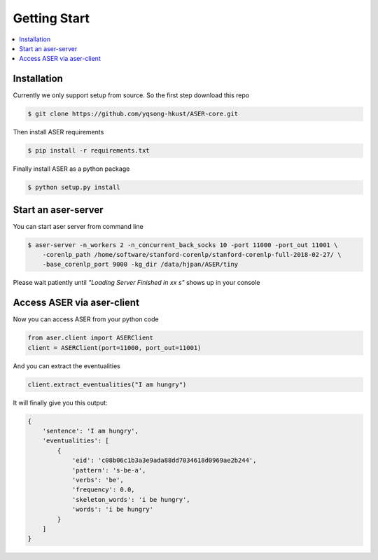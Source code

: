 Getting Start
=============

.. contents:: :local:


Installation
------------
Currently we only support setup from source. So the first step download this repo

.. highlight:: bash
.. code-block:: bash

    $ git clone https://github.com/yqsong-hkust/ASER-core.git

Then install ASER requirements

.. highlight:: bash
.. code-block:: bash

    $ pip install -r requirements.txt

Finally install ASER as a python package

.. highlight:: bash
.. code-block:: bash

    $ python setup.py install


Start an aser-server
--------------------

You can start aser server from command line

.. highlight:: bash
.. code-block:: bash

    $ aser-server -n_workers 2 -n_concurrent_back_socks 10 -port 11000 -port_out 11001 \
        -corenlp_path /home/software/stanford-corenlp/stanford-corenlp-full-2018-02-27/ \
        -base_corenlp_port 9000 -kg_dir /data/hjpan/ASER/tiny

Please wait patiently until  `"Loading Server Finished in xx s"` shows up in your console


Access ASER via aser-client
---------------------------
Now you can access ASER from your python code

.. highlight:: python
.. code-block:: python

    from aser.client import ASERClient
    client = ASERClient(port=11000, port_out=11001)

And you can extract the eventualities

.. highlight:: python
.. code-block:: python

    client.extract_eventualities("I am hungry")

It will finally give you this output:

.. highlight:: python
.. code-block:: python

    {
        'sentence': 'I am hungry',
        'eventualities': [
            {
                'eid': 'c08b06c1b3a3e9ada88dd7034618d0969ae2b244',
                'pattern': 's-be-a',
                'verbs': 'be',
                'frequency': 0.0,
                'skeleton_words': 'i be hungry',
                'words': 'i be hungry'
            }
        ]
    }
